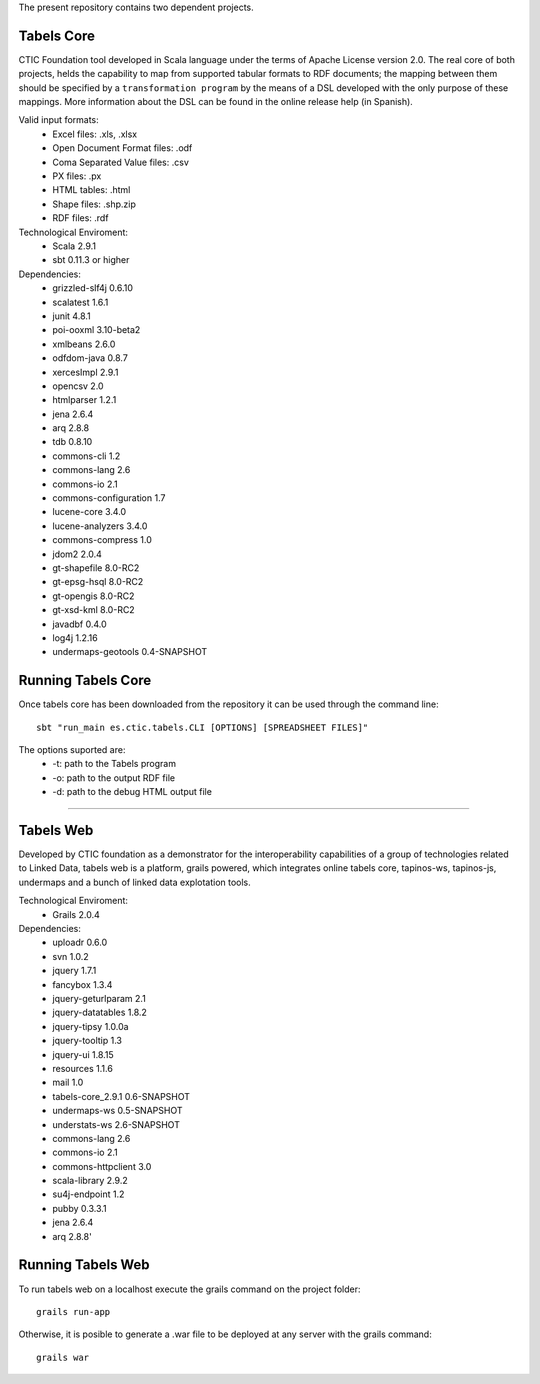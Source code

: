 The present repository contains two dependent projects. 

Tabels Core
===========

CTIC Foundation tool developed in Scala language under the terms of Apache License version 2.0.  The real core of both projects, helds the capability to map from supported tabular formats to RDF documents; the mapping between them should be specified by a ``transformation program`` by the means of a DSL developed with the only purpose of these mappings. More information about the DSL can be found in the online release help (in Spanish).

Valid input formats:
  * Excel files: .xls, .xlsx
  * Open Document Format files: .odf
  * Coma Separated Value files: .csv
  * PX files: .px
  * HTML tables: .html
  * Shape files: .shp.zip 
  * RDF files: .rdf

Technological Enviroment:
  * Scala 2.9.1
  * sbt 0.11.3 or higher

Dependencies:
  * grizzled-slf4j 0.6.10
  * scalatest 1.6.1
  * junit 4.8.1
  * poi-ooxml 3.10-beta2
  * xmlbeans 2.6.0
  * odfdom-java 0.8.7
  * xercesImpl 2.9.1
  * opencsv 2.0
  * htmlparser 1.2.1
  * jena 2.6.4
  * arq 2.8.8
  * tdb 0.8.10
  * commons-cli 1.2
  * commons-lang 2.6
  * commons-io 2.1
  * commons-configuration 1.7
  * lucene-core 3.4.0
  * lucene-analyzers 3.4.0
  * commons-compress 1.0
  * jdom2 2.0.4
  * gt-shapefile 8.0-RC2
  * gt-epsg-hsql 8.0-RC2
  * gt-opengis 8.0-RC2
  * gt-xsd-kml 8.0-RC2
  * javadbf 0.4.0
  * log4j 1.2.16
  * undermaps-geotools 0.4-SNAPSHOT
  
Running Tabels Core
===================
Once tabels core has been downloaded from the repository it can be used through the command line::

  sbt "run_main es.ctic.tabels.CLI [OPTIONS] [SPREADSHEET FILES]"

The options suported are: 
  * -t: path to the Tabels program
  * -o: path to the output RDF file
  * -d: path to the debug HTML output file


=========================================================================================================

Tabels Web
==========

Developed by CTIC foundation as a demonstrator for the interoperability capabilities of a group of technologies related to Linked Data, tabels web is a platform, grails powered, which integrates online tabels core, tapinos-ws, tapinos-js, undermaps and a bunch of linked data explotation tools.

Technological Enviroment:
  * Grails 2.0.4 

Dependencies:
  * uploadr 0.6.0
  * svn 1.0.2
  * jquery 1.7.1
  * fancybox 1.3.4
  * jquery-geturlparam 2.1
  * jquery-datatables 1.8.2
  * jquery-tipsy 1.0.0a
  * jquery-tooltip 1.3
  * jquery-ui 1.8.15
  * resources 1.1.6
  * mail 1.0
  * tabels-core_2.9.1 0.6-SNAPSHOT
  * undermaps-ws 0.5-SNAPSHOT
  * understats-ws 2.6-SNAPSHOT
  * commons-lang 2.6
  * commons-io 2.1
  * commons-httpclient 3.0
  * scala-library 2.9.2
  * su4j-endpoint 1.2
  * pubby 0.3.3.1
  * jena 2.6.4
  * arq 2.8.8'

Running Tabels Web
==================

To run tabels web on a localhost execute the grails command on the project folder::

  grails run-app

Otherwise, it is posible to generate a .war file to be deployed at any server with the grails command::

  grails war